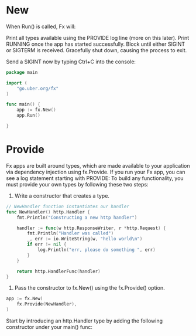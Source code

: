 * New
When Run() is called, Fx will:

Print all types available using the PROVIDE log line (more on this later).
Print RUNNING once the app has started successfully.
Block until either SIGINT or SIGTERM is received.
Gracefully shut down, causing the process to exit.

Send a SIGINT now by typing Ctrl+C into the console:
#+BEGIN_SRC go
package main

import (
	"go.uber.org/fx"
)

func main() {
	app := fx.New()
	app.Run()

}
#+END_SRC
* Provide
Fx apps are built around types, which are made available to your application
via dependency injection using fx.Provide.
If you run your Fx app, you can see a log statement starting with PROVIDE:
To build any functionality, you must provide your own types by following these two steps:

1. Write a constructor that creates a type.
#+BEGIN_SRC go
// NewHandler function instantiates our handler
func NewHandler() http.Handler {
	fmt.Println("Constructing a new http handler")

	handler := func(w http.ResponseWriter, r *http.Request) {
		fmt.Println("Handler was called")
		_, err := io.WriteString(w, "hello world\n")
		if err != nil {
			log.Println("err, please do something ", err)
		}
	}

	return http.HandlerFunc(handler)
}
#+END_SRC
2. Pass the constructor to fx.New() using the fx.Provide() option.
#+BEGIN_SRC go
	app := fx.New(
		fx.Provide(NewHandler),
	)
#+END_SRC

Start by introducing an http.Handler type by adding the following constructor
under your main() func:
